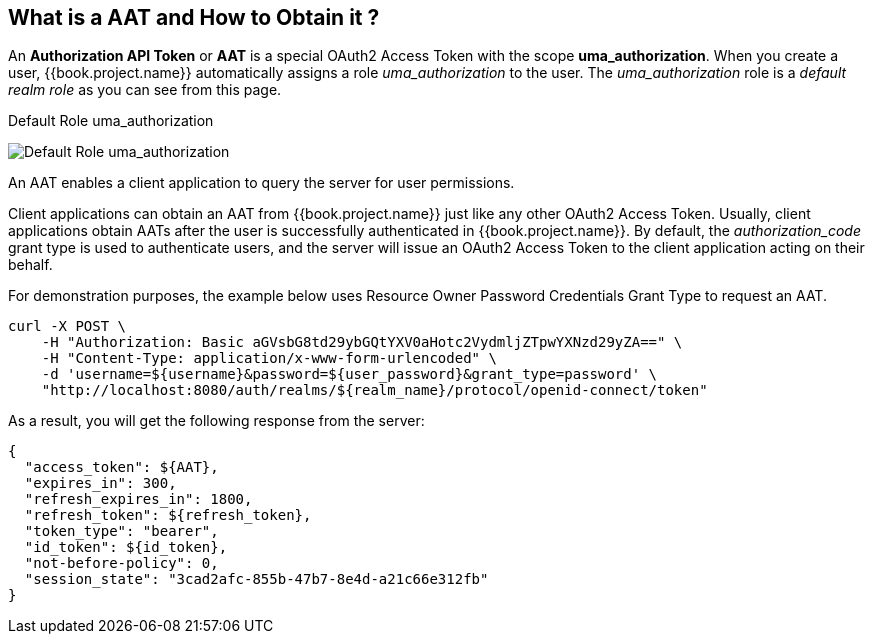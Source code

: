 == What is a AAT and How to Obtain it ?

An *Authorization API Token* or *AAT* is a special OAuth2 Access Token with the scope *uma_authorization*. When you create a user, {{book.project.name}} automatically
assigns a role _uma_authorization_ to the user. The _uma_authorization_ role is a _default realm role_ as you can see from this page.

.Default Role uma_authorization
image:../../../images/service/rs-uma-authorization-role.png[alt="Default Role uma_authorization "]

An AAT enables a client application to query the server for user permissions.

Client applications can obtain an AAT from {{book.project.name}} just like any other OAuth2 Access Token. Usually, client applications obtain AATs after the user is successfully
authenticated in {{book.project.name}}. By default, the _authorization_code_ grant type is used to authenticate users, and the server will issue an OAuth2 Access Token to the client application acting on their behalf.

For demonstration purposes, the example below uses Resource Owner Password Credentials Grant Type to request an AAT.

```bash
curl -X POST \
    -H "Authorization: Basic aGVsbG8td29ybGQtYXV0aHotc2VydmljZTpwYXNzd29yZA==" \
    -H "Content-Type: application/x-www-form-urlencoded" \
    -d 'username=${username}&password=${user_password}&grant_type=password' \
    "http://localhost:8080/auth/realms/${realm_name}/protocol/openid-connect/token"
```

As a result, you will get the following response from the server:

```json
{
  "access_token": ${AAT},
  "expires_in": 300,
  "refresh_expires_in": 1800,
  "refresh_token": ${refresh_token},
  "token_type": "bearer",
  "id_token": ${id_token},
  "not-before-policy": 0,
  "session_state": "3cad2afc-855b-47b7-8e4d-a21c66e312fb"
}
```